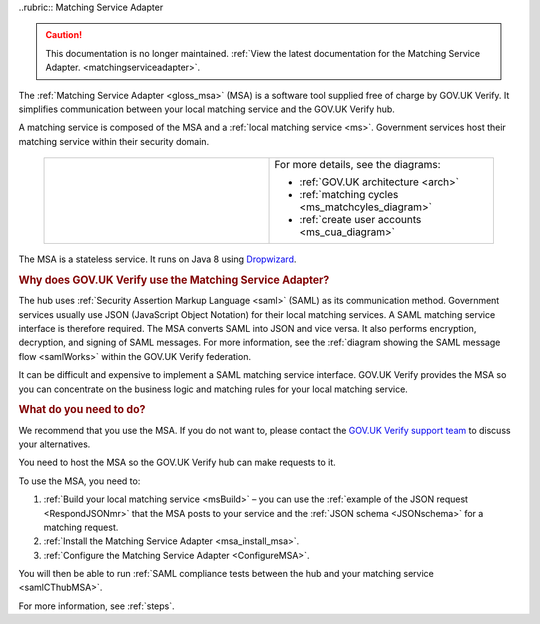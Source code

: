 .. _msa:

..rubric:: Matching Service Adapter

.. caution:: This documentation is no longer maintained. :ref:`View the latest documentation for the Matching Service Adapter. <matchingserviceadapter>`.

The :ref:`Matching Service Adapter <gloss_msa>` (MSA) is a software tool supplied free of charge by GOV.UK Verify. It simplifies communication between your local matching service and the GOV.UK Verify hub.

A matching service is composed of the MSA and a :ref:`local matching service <ms>`. Government services host their matching service within their security domain.

 .. csv-table::
   :widths: 50, 50
   :name: flow-diagram

   ".. figure:: ../ms/matchingservice.svg
     :alt: Diagram showing that a matching service is composed of a MSA and a local matching service.","For more details, see the diagrams:

   * :ref:`GOV.UK architecture <arch>`
   * :ref:`matching cycles <ms_matchcyles_diagram>`
   * :ref:`create user accounts <ms_cua_diagram>`"

The MSA is a stateless service. It runs on Java 8 using `Dropwizard <http://www.dropwizard.io/>`_.


.. rubric:: Why does GOV.UK Verify use the Matching Service Adapter?

The hub uses :ref:`Security Assertion Markup Language <saml>` (SAML) as its communication method. Government services usually use JSON (JavaScript Object Notation) for their local matching services. A SAML matching service interface is therefore required.  The MSA converts SAML into JSON and vice versa. It also performs encryption, decryption, and signing of SAML messages. For more information, see the :ref:`diagram showing the SAML message flow <samlWorks>` within the GOV.UK Verify federation.

It can be difficult and expensive to implement a SAML matching service interface. GOV.UK Verify provides the MSA so you can concentrate on the business logic and matching rules for your local matching service.

.. rubric:: What do you need to do?

We recommend that you use the MSA.  If you do not want to, please contact the `GOV.UK Verify support team <idasupport+onboarding@digital.cabinet-office.gov.uk>`_  to discuss your alternatives.

You need to host the MSA so the GOV.UK Verify hub can make requests to it.

To use the MSA, you need to:

#. :ref:`Build your local matching service <msBuild>` – you can use the :ref:`example of the JSON request <RespondJSONmr>` that the MSA posts to your service and the :ref:`JSON schema <JSONschema>` for a matching request.
#. :ref:`Install the Matching Service Adapter <msa_install_msa>`.
#. :ref:`Configure the Matching Service Adapter <ConfigureMSA>`.

You will then be able to run :ref:`SAML compliance tests between the hub and your matching service <samlCThubMSA>`.

For more information, see :ref:`steps`.
